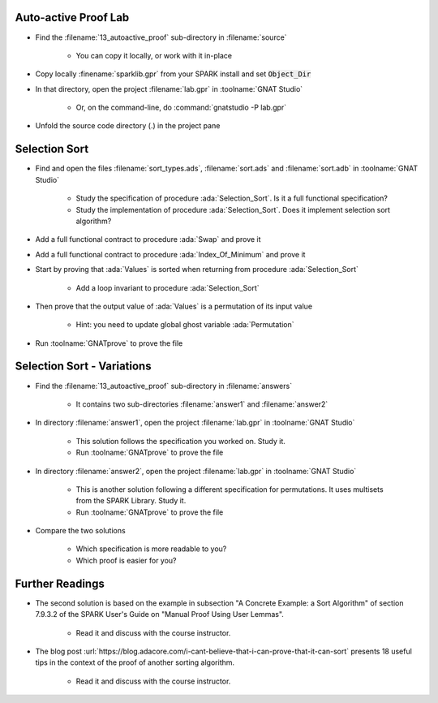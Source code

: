 -----------------------
Auto-active Proof Lab
-----------------------

- Find the :filename:`13_autoactive_proof` sub-directory in :filename:`source`

   + You can copy it locally, or work with it in-place

- Copy locally :finename:`sparklib.gpr` from your SPARK install and set :code:`Object_Dir`

- In that directory, open the project :filename:`lab.gpr` in :toolname:`GNAT Studio`

   + Or, on the command-line, do :command:`gnatstudio -P lab.gpr`

- Unfold the source code directory (.) in the project pane

----------------
Selection Sort
----------------

- Find and open the files :filename:`sort_types.ads`, :filename:`sort.ads` and :filename:`sort.adb` in :toolname:`GNAT Studio`

   + Study the specification of procedure :ada:`Selection_Sort`. Is it a full
     functional specification?

   + Study the implementation of procedure :ada:`Selection_Sort`. Does it
     implement selection sort algorithm?

- Add a full functional contract to procedure :ada:`Swap` and prove it

- Add a full functional contract to procedure :ada:`Index_Of_Minimum` and prove it

- Start by proving that :ada:`Values` is sorted when returning from procedure
  :ada:`Selection_Sort`

   + Add a loop invariant to procedure :ada:`Selection_Sort`

- Then prove that the output value of :ada:`Values` is a permutation of its input value

   + Hint: you need to update global ghost variable :ada:`Permutation`

- Run :toolname:`GNATprove` to prove the file

-----------------------------
Selection Sort - Variations
-----------------------------

- Find the :filename:`13_autoactive_proof` sub-directory in :filename:`answers`

   + It contains two sub-directories :filename:`answer1` and :filename:`answer2`

- In directory :filename:`answer1`, open the project :filename:`lab.gpr` in
  :toolname:`GNAT Studio`

   + This solution follows the specification you worked on. Study it.
   + Run :toolname:`GNATprove` to prove the file

- In directory :filename:`answer2`, open the project :filename:`lab.gpr` in
  :toolname:`GNAT Studio`

   + This is another solution following a different specification for
     permutations. It uses multisets from the SPARK Library. Study it.
   + Run :toolname:`GNATprove` to prove the file

- Compare the two solutions

   + Which specification is more readable to you?
   + Which proof is easier for you?

------------------
Further Readings
------------------

- The second solution is based on the example in subsection "A Concrete
  Example: a Sort Algorithm" of section 7.9.3.2 of the SPARK User's Guide on
  "Manual Proof Using User Lemmas".

   + Read it and discuss with the course instructor.

- The blog post
  :url:`https://blog.adacore.com/i-cant-believe-that-i-can-prove-that-it-can-sort`
  presents 18 useful tips in the context of the proof of another sorting algorithm.

   + Read it and discuss with the course instructor.
